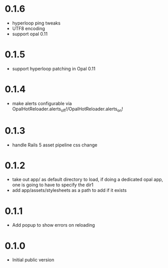 * 0.1.6
- hyperloop ping tweaks
- UTF8 encoding
- support opal 0.11
* 0.1.5
- support hyperloop patching in Opal 0.11
* 0.1.4
- make alerts configurable via OpalHotReloader.alerts_off!/OpalHotReloader.alerts_on!
* 0.1.3
- handle Rails 5 asset pipeline css change
* 0.1.2
- take out app/ as default directory to load, if doing a dedicated opal app, one is going to have to specify the dir1
- add app/assets/stylesheets as a path to add if it exists
* 0.1.1
- Add popup to show errors on reloading
* 0.1.0
- Initial public version
